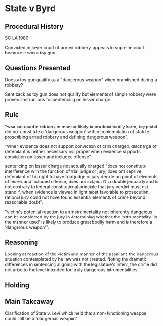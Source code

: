* State v Byrd

** Procedural History
SC LA 1980

Convicted in lower court of armed robbery, appeals to supreme court because it was a toy gun

** Questions Presented

Does a toy gun qualify as a "dangerous weapon" when brandished during a robbery?

Sent back as toy gun does not qualify but elements of simple robbery were proven. Instructions for sentencing on lesser charge.


** Rule

"wsa not used in robbery in manner likely to produce bodily harm, toy pistol did not constitute a 'dangerous weapon' within contemplation of statute proscribing armed robbery and defining dangerous weapon".

"When evidence does not support conviction of crim charged, discharge of defendant is neither necessary nor proper when evidence supports conviction on lesser and included offense"

sentencing on lesser charge not actually charged "does not constitute interference with the function of trial judge or jury, does ont deprive defendant of his right to have trial judge or jury decide on proof of elements of lesser and included offense, does not subject D to double jeopardy and is not contrary to federal constitutional principle that jury verdict must not stand if, when evidence is viewed in light most favorable to prosecution, rational jury could not have found essential elements of crime beyond reasonable doubt".

"victim's potential reaction to an instrumentality not inherently dangerous can be considered by the jury in determining whether the instrumentality 'in the manner used' is likely to produce great bodily harm and is therefore a 'dangerous weapon'".
** Reasoning

Looking at reaction of the victim and manner of the assailant, the dangerous situation contemplated by he law was not created. Noting the dramatic differences in sentencing aligning with the legislature's intent, the crime did not arise to the level intended for 'truly dangerous intrumentalities'.

** Holding

** Main Takeaway

Clarification of State v. Levi which held that a non-functioning weapon could still be a "dangerous weapon".
